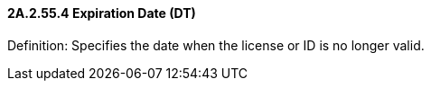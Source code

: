 ==== 2A.2.55.4 Expiration Date (DT)

Definition: Specifies the date when the license or ID is no longer valid.

